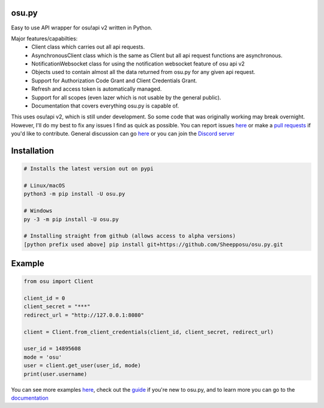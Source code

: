 osu.py
-------

.. image:: https://discordapp.com/api/guilds/836755328493420614/widget.png?style=shield
   :target: https://discord.gg/Z2J6SSRPcE
   :alt: Discord server invite
.. image:: https://img.shields.io/pypi/v/osu.py.svg
   :target: https://pypi.python.org/pypi/osu.py
   :alt: PyPI version info
.. image:: https://static.pepy.tech/personalized-badge/osu-py?period=month&units=international_system&left_color=blue&right_color=brightgreen&left_text=Downloads/month
   :target: https://pepy.tech/project/osu-py
   :alt: Download metric

Easy to use API wrapper for osu!api v2 written in Python.

Major features/capabilties:
 - Client class which carries out all api requests.
 - AsynchronousClient class which is the same as Client but all api request functions are asynchronous.
 - NotificationWebsocket class for using the notification websocket feature of osu api v2
 - Objects used to contain almost all the data returned from osu.py for any given api request.
 - Support for Authorization Code Grant and Client Credentials Grant.
 - Refresh and access token is automatically managed.
 - Support for all scopes (even lazer which is not usable by the general public).
 - Documentation that covers everything osu.py is capable of.
This uses osu!api v2, which is still under development. 
So some code that was originally working may break overnight. 
However, I'll do my best to fix any issues I find as quick as possible. 
You can report issues `here <https://github.com/Sheepposu/osu.py/issues>`_
or make a `pull requests <https://github.com/Sheepposu/osu.py/pulls>`_
if you'd like to contribute. General discussion can go `here <https://github.com/Sheepposu/osu.py/discussions>`_
or you can join the `Discord server <https://discord.gg/Z2J6SSRPcE>`_

Installation
------------

.. code:: sh

    # Installs the latest version out on pypi

    # Linux/macOS
    python3 -m pip install -U osu.py

    # Windows
    py -3 -m pip install -U osu.py

    # Installing straight from github (allows access to alpha versions)
    [python prefix used above] pip install git+https://github.com/Sheepposu/osu.py.git

Example
-------

.. code:: py

	from osu import Client

	client_id = 0
	client_secret = "***"
	redirect_url = "http://127.0.0.1:8080"

	client = Client.from_client_credentials(client_id, client_secret, redirect_url)

	user_id = 14895608
	mode = 'osu'
	user = client.get_user(user_id, mode)
	print(user.username)

You can see more examples `here <https://github.com/Sheepposu/osu.py/tree/main/examples>`_, 
check out the `guide <https://osupy.readthedocs.io/en/latest/guide.html>`_ if you're new to osu.py, and 
to learn more you can go to the `documentation <https://osupy.readthedocs.io/en/latest/>`_
